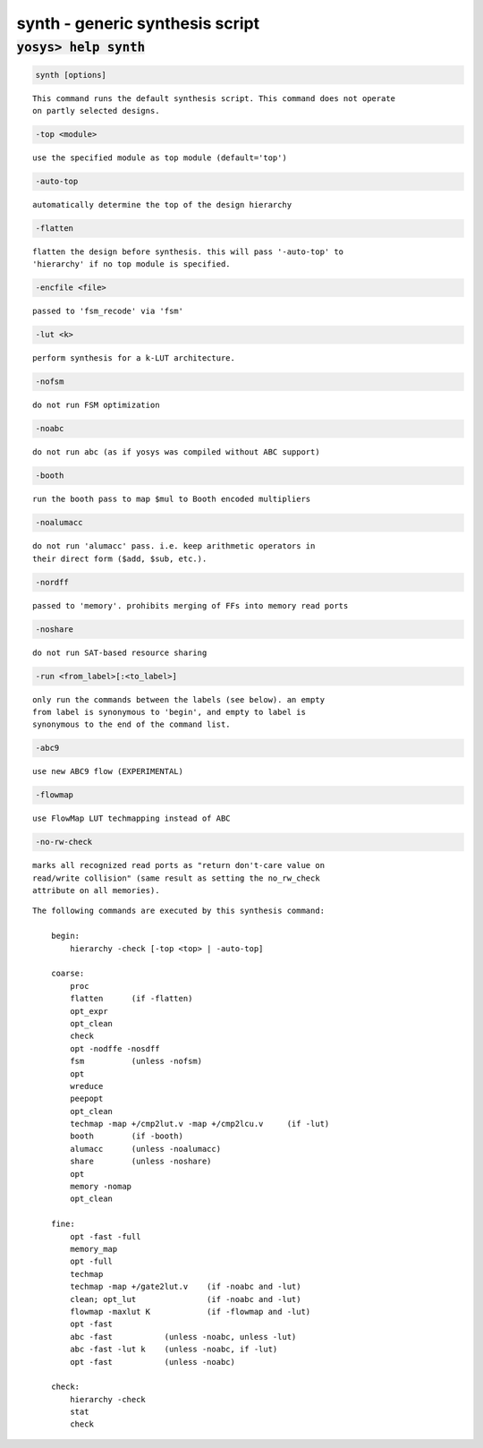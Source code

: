 ================================
synth - generic synthesis script
================================

.. raw:: latex

    \begin{comment}

:code:`yosys> help synth`
--------------------------------------------------------------------------------

.. container:: cmdref


    .. code:: yoscrypt

        synth [options]

    ::

        This command runs the default synthesis script. This command does not operate
        on partly selected designs.


    .. code:: yoscrypt

        -top <module>

    ::

            use the specified module as top module (default='top')


    .. code:: yoscrypt

        -auto-top

    ::

            automatically determine the top of the design hierarchy


    .. code:: yoscrypt

        -flatten

    ::

            flatten the design before synthesis. this will pass '-auto-top' to
            'hierarchy' if no top module is specified.


    .. code:: yoscrypt

        -encfile <file>

    ::

            passed to 'fsm_recode' via 'fsm'


    .. code:: yoscrypt

        -lut <k>

    ::

            perform synthesis for a k-LUT architecture.


    .. code:: yoscrypt

        -nofsm

    ::

            do not run FSM optimization


    .. code:: yoscrypt

        -noabc

    ::

            do not run abc (as if yosys was compiled without ABC support)


    .. code:: yoscrypt

        -booth

    ::

            run the booth pass to map $mul to Booth encoded multipliers


    .. code:: yoscrypt

        -noalumacc

    ::

            do not run 'alumacc' pass. i.e. keep arithmetic operators in
            their direct form ($add, $sub, etc.).


    .. code:: yoscrypt

        -nordff

    ::

            passed to 'memory'. prohibits merging of FFs into memory read ports


    .. code:: yoscrypt

        -noshare

    ::

            do not run SAT-based resource sharing


    .. code:: yoscrypt

        -run <from_label>[:<to_label>]

    ::

            only run the commands between the labels (see below). an empty
            from label is synonymous to 'begin', and empty to label is
            synonymous to the end of the command list.


    .. code:: yoscrypt

        -abc9

    ::

            use new ABC9 flow (EXPERIMENTAL)


    .. code:: yoscrypt

        -flowmap

    ::

            use FlowMap LUT techmapping instead of ABC


    .. code:: yoscrypt

        -no-rw-check

    ::

            marks all recognized read ports as "return don't-care value on
            read/write collision" (same result as setting the no_rw_check
            attribute on all memories).



    ::

        The following commands are executed by this synthesis command:

            begin:
                hierarchy -check [-top <top> | -auto-top]

            coarse:
                proc
                flatten      (if -flatten)
                opt_expr
                opt_clean
                check
                opt -nodffe -nosdff
                fsm          (unless -nofsm)
                opt
                wreduce
                peepopt
                opt_clean
                techmap -map +/cmp2lut.v -map +/cmp2lcu.v     (if -lut)
                booth        (if -booth)
                alumacc      (unless -noalumacc)
                share        (unless -noshare)
                opt
                memory -nomap
                opt_clean

            fine:
                opt -fast -full
                memory_map
                opt -full
                techmap
                techmap -map +/gate2lut.v    (if -noabc and -lut)
                clean; opt_lut               (if -noabc and -lut)
                flowmap -maxlut K            (if -flowmap and -lut)
                opt -fast
                abc -fast           (unless -noabc, unless -lut)
                abc -fast -lut k    (unless -noabc, if -lut)
                opt -fast           (unless -noabc)

            check:
                hierarchy -check
                stat
                check

.. raw:: latex

    \end{comment}

.. only:: latex

    ::

        
            synth [options]
        
        This command runs the default synthesis script. This command does not operate
        on partly selected designs.
        
            -top <module>
                use the specified module as top module (default='top')
        
            -auto-top
                automatically determine the top of the design hierarchy
        
            -flatten
                flatten the design before synthesis. this will pass '-auto-top' to
                'hierarchy' if no top module is specified.
        
            -encfile <file>
                passed to 'fsm_recode' via 'fsm'
        
            -lut <k>
                perform synthesis for a k-LUT architecture.
        
            -nofsm
                do not run FSM optimization
        
            -noabc
                do not run abc (as if yosys was compiled without ABC support)
        
            -booth
                run the booth pass to map $mul to Booth encoded multipliers
        
            -noalumacc
                do not run 'alumacc' pass. i.e. keep arithmetic operators in
                their direct form ($add, $sub, etc.).
        
            -nordff
                passed to 'memory'. prohibits merging of FFs into memory read ports
        
            -noshare
                do not run SAT-based resource sharing
        
            -run <from_label>[:<to_label>]
                only run the commands between the labels (see below). an empty
                from label is synonymous to 'begin', and empty to label is
                synonymous to the end of the command list.
        
            -abc9
                use new ABC9 flow (EXPERIMENTAL)
        
            -flowmap
                use FlowMap LUT techmapping instead of ABC
        
            -no-rw-check
                marks all recognized read ports as "return don't-care value on
                read/write collision" (same result as setting the no_rw_check
                attribute on all memories).
        
        
        The following commands are executed by this synthesis command:
        
            begin:
                hierarchy -check [-top <top> | -auto-top]
        
            coarse:
                proc
                flatten      (if -flatten)
                opt_expr
                opt_clean
                check
                opt -nodffe -nosdff
                fsm          (unless -nofsm)
                opt
                wreduce
                peepopt
                opt_clean
                techmap -map +/cmp2lut.v -map +/cmp2lcu.v     (if -lut)
                booth        (if -booth)
                alumacc      (unless -noalumacc)
                share        (unless -noshare)
                opt
                memory -nomap
                opt_clean
        
            fine:
                opt -fast -full
                memory_map
                opt -full
                techmap
                techmap -map +/gate2lut.v    (if -noabc and -lut)
                clean; opt_lut               (if -noabc and -lut)
                flowmap -maxlut K            (if -flowmap and -lut)
                opt -fast
                abc -fast           (unless -noabc, unless -lut)
                abc -fast -lut k    (unless -noabc, if -lut)
                opt -fast           (unless -noabc)
        
            check:
                hierarchy -check
                stat
                check
        
